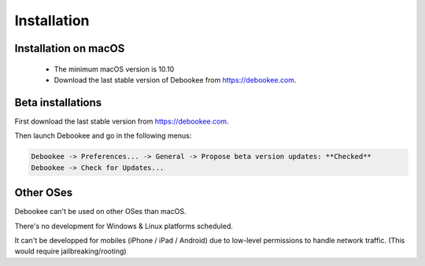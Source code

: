 .. _install:

Installation
############

.. _install-macos:

Installation on macOS
---------------------

    * The minimum macOS version is 10.10
    * Download the last stable version of Debookee from `<https://debookee.com>`_.

.. _install-beta:

Beta installations
------------------

First download the last stable version from `https://debookee.com`_.

Then launch Debookee and go in the following menus:

.. code-block:: none

    Debookee -> Preferences... -> General -> Propose beta version updates: **Checked**
    Debookee -> Check for Updates...
    

Other OSes
----------

Debookee can't be used on other OSes than macOS.

There's no development for Windows & Linux platforms scheduled.

It can't be developped for mobiles (iPhone / iPad / Android) due to low-level permissions to handle network traffic. (This would require jailbreaking/rooting)